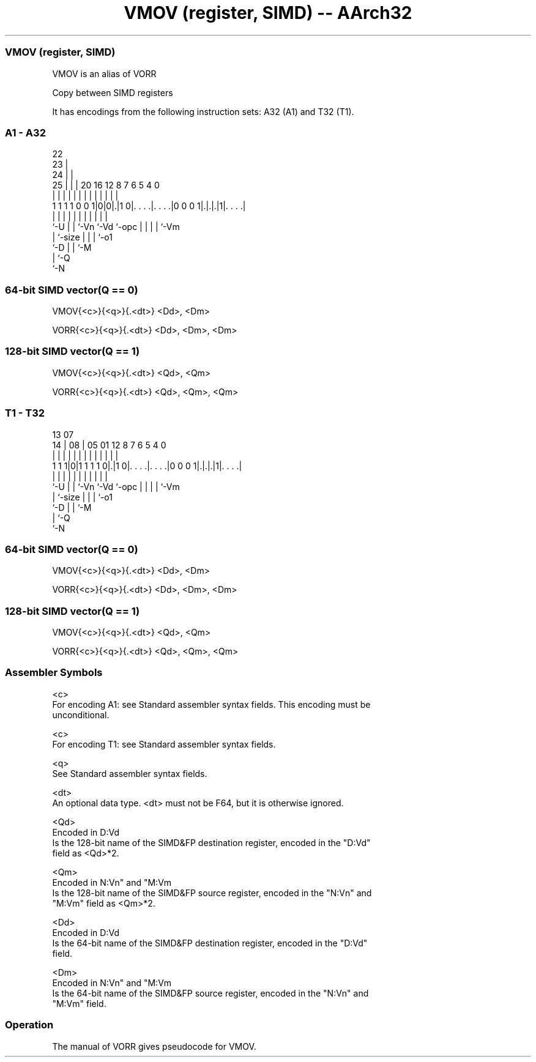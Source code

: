 .nh
.TH "VMOV (register, SIMD) -- AArch32" "7" " "  "alias" "fpsimd"
.SS VMOV (register, SIMD)
 VMOV is an alias of VORR

 Copy between SIMD registers


It has encodings from the following instruction sets:  A32 (A1) and  T32 (T1).

.SS A1 - A32
 
                     22                                            
                   23 |                                            
                 24 | |                                            
               25 | | |  20      16      12       8 7 6 5 4       0
                | | | |   |       |       |       | | | | |       |
   1 1 1 1 0 0 1|0|0|.|1 0|. . . .|. . . .|0 0 0 1|.|.|.|1|. . . .|
                |   | |   |       |       |       | | | | |
                `-U | |   `-Vn    `-Vd    `-opc   | | | | `-Vm
                    | `-size                      | | | `-o1
                    `-D                           | | `-M
                                                  | `-Q
                                                  `-N
  
  
 
.SS 64-bit SIMD vector(Q == 0)
 
 VMOV{<c>}{<q>}{.<dt>} <Dd>, <Dm>
 
 VORR{<c>}{<q>}{.<dt>} <Dd>, <Dm>, <Dm>
.SS 128-bit SIMD vector(Q == 1)
 
 VMOV{<c>}{<q>}{.<dt>} <Qd>, <Qm>
 
 VORR{<c>}{<q>}{.<dt>} <Qd>, <Qm>, <Qm>
.SS T1 - T32
 
                                                                   
                                                                   
         13          07                                            
       14 |        08 |  05      01      12       8 7 6 5 4       0
        | |         | |   |       |       |       | | | | |       |
   1 1 1|0|1 1 1 1 0|.|1 0|. . . .|. . . .|0 0 0 1|.|.|.|1|. . . .|
        |           | |   |       |       |       | | | | |
        `-U         | |   `-Vn    `-Vd    `-opc   | | | | `-Vm
                    | `-size                      | | | `-o1
                    `-D                           | | `-M
                                                  | `-Q
                                                  `-N
  
  
 
.SS 64-bit SIMD vector(Q == 0)
 
 VMOV{<c>}{<q>}{.<dt>} <Dd>, <Dm>
 
 VORR{<c>}{<q>}{.<dt>} <Dd>, <Dm>, <Dm>
.SS 128-bit SIMD vector(Q == 1)
 
 VMOV{<c>}{<q>}{.<dt>} <Qd>, <Qm>
 
 VORR{<c>}{<q>}{.<dt>} <Qd>, <Qm>, <Qm>
 

.SS Assembler Symbols

 <c>
  For encoding A1: see Standard assembler syntax fields. This encoding must be
  unconditional.

 <c>
  For encoding T1: see Standard assembler syntax fields.

 <q>
  See Standard assembler syntax fields.

 <dt>
  An optional data type. <dt> must not be F64, but it is otherwise ignored.

 <Qd>
  Encoded in D:Vd
  Is the 128-bit name of the SIMD&FP destination register, encoded in the "D:Vd"
  field as <Qd>*2.

 <Qm>
  Encoded in N:Vn" and "M:Vm
  Is the 128-bit name of the SIMD&FP source register, encoded in the "N:Vn" and
  "M:Vm" field as <Qm>*2.

 <Dd>
  Encoded in D:Vd
  Is the 64-bit name of the SIMD&FP destination register, encoded in the "D:Vd"
  field.

 <Dm>
  Encoded in N:Vn" and "M:Vm
  Is the 64-bit name of the SIMD&FP source register, encoded in the "N:Vn" and
  "M:Vm" field.



.SS Operation

 The manual of VORR gives pseudocode for VMOV.
